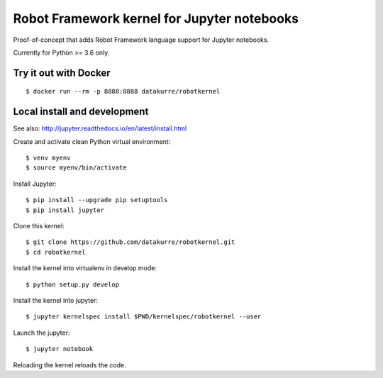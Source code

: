Robot Framework kernel for Jupyter notebooks
============================================

Proof-of-concept that adds Robot Framework language support for Jupyter
notebooks.

Currently for Python >= 3.6 only.


Try it out with Docker
----------------------

::

    $ docker run --rm -p 8888:8888 datakurre/robotkernel


Local install and development
-----------------------------

See also: http://jupyter.readthedocs.io/en/latest/install.html

Create and activate clean Python virtual environment::

    $ venv myenv
    $ source myenv/bin/activate

Install Jupyter::

    $ pip install --upgrade pip setuptools
    $ pip install jupyter

Clone this kernel::

    $ git clone https://github.com/datakurre/robotkernel.git
    $ cd robotkernel

Install the kernel into virtualenv in develop mode::

    $ python setup.py develop

Install the kernel into jupyter::

    $ jupyter kernelspec install $PWD/kernelspec/robotkernel --user

Launch the jupyter::

    $ jupyter notebook

Reloading the kernel reloads the code.
